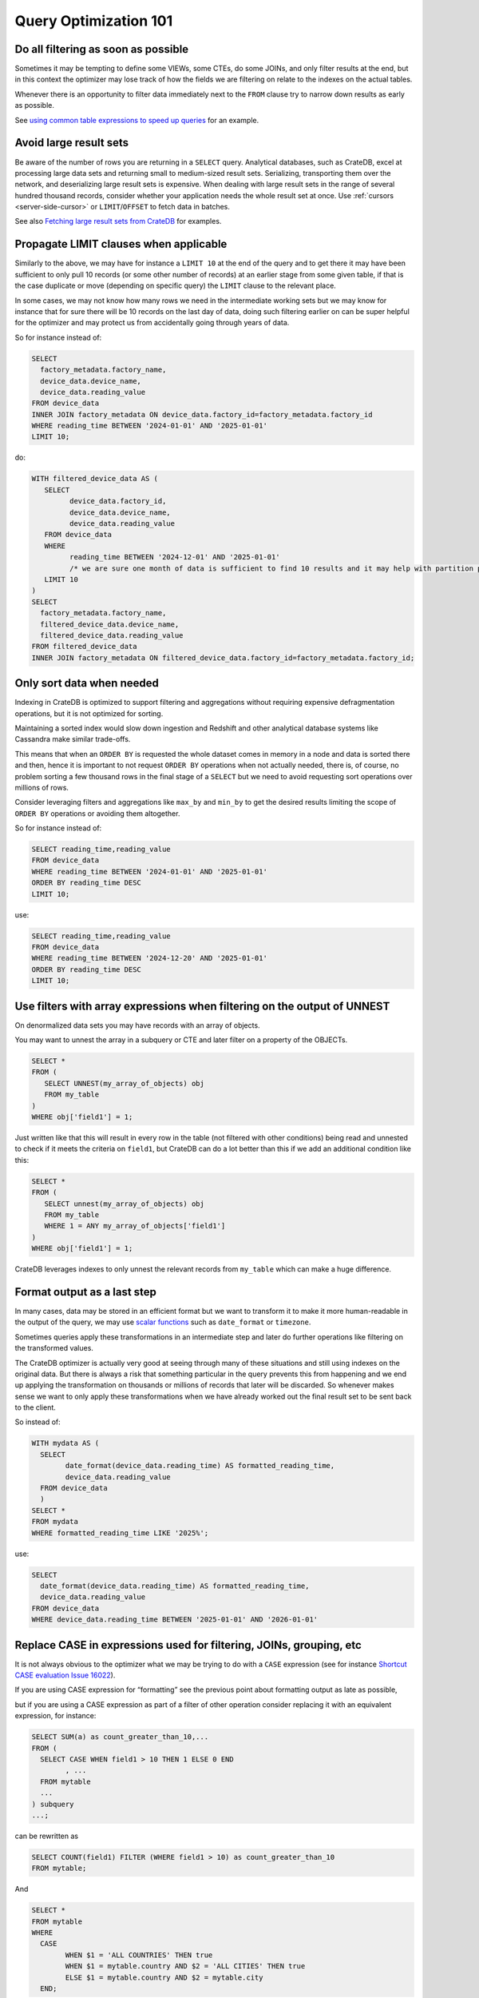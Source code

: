 .. _performance-optimization:

########################
 Query Optimization 101
########################

.. _filtering-early:

**************************************
 Do all filtering as soon as possible
**************************************

Sometimes it may be tempting to define some VIEWs, some CTEs, do some JOINs, and
only filter results at the end, but in this context the optimizer may lose track
of how the fields we are filtering on relate to the indexes on the actual
tables.

Whenever there is an opportunity to filter data immediately next to the ``FROM``
clause try to narrow down results as early as possible.

See `using common table expressions to speed up queries`_ for an example.

.. _minimise-result-sets:

*************************
 Avoid large result sets
*************************

Be aware of the number of rows you are returning in a ``SELECT`` query.
Analytical databases, such as CrateDB, excel at processing large data sets and
returning small to medium-sized result sets. Serializing, transporting them over
the network, and deserializing large result sets is expensive. When dealing with
large result sets in the range of several hundred thousand records, consider
whether your application needs the whole result set at once. Use :ref:`cursors
<server-side-cursor>` or ``LIMIT``/``OFFSET`` to fetch data in batches.

See also `Fetching large result sets from CrateDB`_ for examples.

.. _propagate-limit:

*****************************************
 Propagate LIMIT clauses when applicable
*****************************************

Similarly to the above, we may have for instance a ``LIMIT 10`` at the end of
the query and to get there it may have been sufficient to only pull 10 records
(or some other number of records) at an earlier stage from some given table, if
that is the case duplicate or move (depending on specific query) the ``LIMIT``
clause to the relevant place.

In some cases, we may not know how many rows we need in the intermediate working
sets but we may know for instance that for sure there will be 10 records on the
last day of data, doing such filtering earlier on can be super helpful for the
optimizer and may protect us from accidentally going through years of data.

So for instance instead of:

.. code:: sql

   SELECT
     factory_metadata.factory_name,
     device_data.device_name,
     device_data.reading_value
   FROM device_data
   INNER JOIN factory_metadata ON device_data.factory_id=factory_metadata.factory_id
   WHERE reading_time BETWEEN '2024-01-01' AND '2025-01-01'
   LIMIT 10;

do:

.. code:: sql

   WITH filtered_device_data AS (
      SELECT
            device_data.factory_id,
            device_data.device_name,
            device_data.reading_value
      FROM device_data
      WHERE
            reading_time BETWEEN '2024-12-01' AND '2025-01-01'
            /* we are sure one month of data is sufficient to find 10 results and it may help with partition pruning */
      LIMIT 10
   )
   SELECT
     factory_metadata.factory_name,
     filtered_device_data.device_name,
     filtered_device_data.reading_value
   FROM filtered_device_data
   INNER JOIN factory_metadata ON filtered_device_data.factory_id=factory_metadata.factory_id;

.. _only-sort-when-needed:

****************************
 Only sort data when needed
****************************

Indexing in CrateDB is optimized to support filtering and aggregations without
requiring expensive defragmentation operations, but it is not optimized for
sorting​.

Maintaining a sorted index would slow down ingestion​ and Redshift and other
analytical database systems like Cassandra make similar trade-offs​.

This means that when an ``ORDER BY`` is requested the whole dataset comes in
memory in a node and data is sorted there and then, hence it is important to not
request ``ORDER BY`` operations when not actually needed, there is, of course,
no problem sorting a few thousand rows in the final stage of a ``SELECT`` but we
need to avoid requesting sort operations over millions of rows.

Consider leveraging filters and aggregations like ``max_by`` and ``min_by`` to
get the desired results limiting the scope of ``ORDER BY`` operations or
avoiding them altogether.

So for instance instead of:

.. code:: sql

   SELECT reading_time,reading_value
   FROM device_data
   WHERE reading_time BETWEEN '2024-01-01' AND '2025-01-01'
   ORDER BY reading_time DESC
   LIMIT 10;

use:

.. code:: sql

   SELECT reading_time,reading_value
   FROM device_data
   WHERE reading_time BETWEEN '2024-12-20' AND '2025-01-01'
   ORDER BY reading_time DESC
   LIMIT 10;

.. _filter-with-array-expressions:

***************************************************************************
 Use filters with array expressions when filtering on the output of UNNEST
***************************************************************************

On denormalized data sets you may have records with an array of objects.

You may want to unnest the array in a subquery or CTE and later filter on a
property of the OBJECTs.

.. code:: sql

   SELECT *
   FROM (
      SELECT UNNEST(my_array_of_objects) obj
      FROM my_table
   )
   WHERE obj['field1'] = 1;

Just written like that this will result in every row in the table (not filtered
with other conditions) being read and unnested to check if it meets the criteria
on ``field1``, but CrateDB can do a lot better than this if we add an additional
condition like this:

.. code:: sql

   SELECT *
   FROM (
      SELECT unnest(my_array_of_objects) obj
      FROM my_table
      WHERE 1 = ANY my_array_of_objects['field1']
   )
   WHERE obj['field1'] = 1;

CrateDB leverages indexes to only unnest the relevant records from ``my_table``
which can make a huge difference.

.. _format-as-last-step:

******************************
 Format output as a last step
******************************

In many cases, data may be stored in an efficient format but we want to
transform it to make it more human-readable in the output of the query, we may
use `scalar functions`_ such as ``date_format`` or ``timezone``.

Sometimes queries apply these transformations in an intermediate step and later
do further operations like filtering on the transformed values.

The CrateDB optimizer is actually very good at seeing through many of these
situations and still using indexes on the original data. But there is always a
risk that something particular in the query prevents this from happening and we
end up applying the transformation on thousands or millions of records that
later will be discarded. So whenever makes sense we want to only apply these
transformations when we have already worked out the final result set to be sent
back to the client.

So instead of:

.. code:: sql

   WITH mydata AS (
     SELECT
           date_format(device_data.reading_time) AS formatted_reading_time,
           device_data.reading_value
     FROM device_data
     )
   SELECT *
   FROM mydata
   WHERE formatted_reading_time LIKE '2025%';

use:

.. code:: sql

   SELECT
     date_format(device_data.reading_time) AS formatted_reading_time,
     device_data.reading_value
   FROM device_data
   WHERE device_data.reading_time BETWEEN '2025-01-01' AND '2026-01-01'

.. _replace-case:

**********************************************************************
 Replace CASE in expressions used for filtering, JOINs, grouping, etc
**********************************************************************

It is not always obvious to the optimizer what we may be trying to do with a
``CASE`` expression (see for instance `Shortcut CASE evaluation Issue 16022`_).

If you are using CASE expression for “formatting” see the previous point about
formatting output as late as possible,

but if you are using a CASE expression as part of a filter of other operation
consider replacing it with an equivalent expression, for instance:

.. code:: sql

   SELECT SUM(a) as count_greater_than_10,...
   FROM (
     SELECT CASE WHEN field1 > 10 THEN 1 ELSE 0 END
           , ...
     FROM mytable
     ...
   ) subquery
   ...;

can be rewritten as

.. code:: sql

   SELECT COUNT(field1) FILTER (WHERE field1 > 10) as count_greater_than_10
   FROM mytable;

And

.. code:: text

   SELECT *
   FROM mytable
   WHERE
     CASE
           WHEN $1 = 'ALL COUNTRIES' THEN true
           WHEN $1 = mytable.country AND $2 = 'ALL CITIES' THEN true
           ELSE $1 = mytable.country AND $2 = mytable.city
     END;

can be rewritten as

.. code:: text

   SELECT *
   FROM mytable
   WHERE ($1 = 'ALL COUNTRIES')
   OR ($1 = mytable.country AND $2 = 'ALL CITIES')
   OR ($1 = mytable.country AND $2 = mytable.city)

(the exact replacement expressions of course depend on the semantics of each
case)

.. _groups-instead-distinct:

***********************************
 Use groupings instead of DISTINCT
***********************************

(Reference: `Issue 13818`_)

.. code:: sql

   SELECT DISTINCT country FROM customers;

use

.. code:: sql

   SELECT country FROM customers GROUP BY country;

and instead of

.. code:: sql

   SELECT COUNT(DISTINCT a) FROM t;

use

.. code:: sql

   SELECT COUNT(a)
   FROM (
           SELECT a
           FROM t
           GROUP BY a
           ) tmp;

.. _subqueries-instead-groups:

********************************************************************
 Use subqueries instead of GROUP BY if the groups are already known
********************************************************************

Consider the following query:

.. code:: sql

   SELECT customerid, SUM(order_amount) AS total
   FROM customer_orders
   GROUP BY customerid;

This looks simple but to execute it CrateDB needs to keep the full result set in
memory for all groups.

If we already know what the groups will be we can use correlated subqueries
instead:

.. code:: sql

   SELECT customerid,
     (SELECT SUM(order_amount)
      FROM customer_orders
      WHERE customer_orders.customerid = customers.customerid
     ) AS total
   FROM customers;

.. _batch-operations:

******************
 Batch operations
******************

If you need to perform lots of UPDATEs or expensive INSERTs from SELECT, instead
of doing them all in one go, adopt a batch approach where the operations are
done on groups of records each time.

So for instance instead of doing:

.. code:: sql

   UPDATE mytable SET field1=field1+1;

do

.. code:: shell

   for id in {1..100}; do
           crash -c "UPDATE mytable SET field1=field1+1 WHERE customer_id=$id;"
   done

.. _pagination-filters:

****************************************
 Paginate on filters instead of results
****************************************

For instance instead of

.. code:: sql

   SELECT deviceid, AVG(field1)
   FROM device_data
   GROUP BY deviceid
   LIMIT 1000 OFFSET 5000;

We can do something like

.. code:: sql

   WITH devices AS (
     SELECT deviceid
     FROM devices
     LIMIT 5 OFFSET 25
   )
   SELECT deviceid, AVG(field1)
   FROM device_data
   WHERE device_data.deviceid IN (SELECT devices.deviceid FROM devices)
   GROUP BY deviceid;

.. _staging-tables:

*****************************************************************************
 Use staging tables for intermediate results if you are doing a lot of JOINs
*****************************************************************************

If you have many CTEs or VIEWs and need to JOIN these in some cases it can be
effective to store the intermediate results from these into dedicated tables and
then use these tables, while there is a cost in writing to disk and reading data
back we can benefit from indexing and from giving the optimizer more
straightforward execution plans that it can optimize for parallel execution
using multiple nodes in the cluster.

.. _select-star:

********************
 Avoid ``SELECT *``
********************

CrateDB is a columnar database. The fewer columns you specify in a ``SELECT``
clause, the less data CrateDB needs to read from disk.

.. code:: sql

   -- Avoid selecting all columns
   SELECT *
   FROM customers

   -- Instead select explicitly the subset of columns you need
   SELECT customerid, country
   FROM customers

.. _consider-generated-columns:

****************************
 Consider generated columns
****************************

If you frequently find yourself extracting information from fields and then
using this extracted data on filters or aggregation it can be good to consider
doing this operation on ingestion with a `generated column`_, this way the value
we need for filtering and aggregations can be indexed.

See `Using regex comparisons and other features for inspection of logs`_ for an
example.

.. _udf-right-context:

*****************************************************************************************
 Be mindful of UDFs, leverage them in the right contexts, but only in the right contexts
*****************************************************************************************

UDFs run on a javascript virtual machine and on a single thread, so they can
have an impact on performance.

Also once we pass a value through an UDF the engine will have to work with the
results in memory and will not be able to leverage indexes on the underlying
fields anymore so the general considerations about delaying formatting as much
as possible apply.

However, some operations may be more straightforward to do in JavaScript than
SQL.

.. _positive-filters:

*******************************************************************
 Prefer positive filter expressions to negative filter expressions
*******************************************************************

Positive filter expressions can directly leverage indexing, sometimes the
optimizer may be able to rewrite a negative expression to still use indexes but
this may not always happen and the optimizer might not rewrite the query
optimally. Explicitly using positive conditions removes ambiguity and ensures
the most efficient path is chosen.

So instead of:

.. code:: sql

   SELECT
     customerid,
     status
   FROM customers_table
   WHERE NOT (customerid <= 2) AND NOT (status = 'inactive');

We can rewrite this as:

.. code:: sql

   SELECT
     customerid,
     status
   FROM customers_table
   WHERE customerid > 3 AND status = 'active';

.. _use-null-or-empty:

******************************************************************************
 Use the special null_or_empty function with OBJECTs and ARRAYs when relevant
******************************************************************************

CrateDB has a special scalar function called null_or_empty_ , using this in
filter conditions against OBJECTs and ARRAYs is much faster that look for ``IS
NULL`` if accepting empty objects and arrays is acceptable.

So instead of:

.. code:: sql

   SELECT ...
   FROM mytable
   WHERE array_column IS NULL OR array_column = [];

We can rewrite this as:

.. code:: sql

   SELECT ...
   FROM mytable
   WHERE null_or_empty(array_column);

.. _execution-plans:

************************
 Review execution plans
************************

If a query is slow but still completes in a certain amount of time we can use
`EXPLAIN ANALYZE`_ to get a detailed execution plan, the main thing to watch for
on these is ``MatchAllDocsQuery`` and ``GenericFunctionQuery``. These operations
are full table scans, so you may want to review if that is expected in your
query (you may actually intentionally be pulling all records from a table with a
list of factory sites for instance) or if this is about a filter that is not
being pushed down.

.. _explain analyze: https://cratedb.com/docs/crate/reference/en/latest/sql/statements/explain.html

.. _fetching large result sets from cratedb: https://community.cratedb.com/t/fetching-large-result-sets-from-cratedb/1270

.. _generated column: https://cratedb.com/docs/crate/reference/en/latest/general/ddl/generated-columns.html

.. _issue 13818: https://github.com/crate/crate/issues/13818

.. _null_or_empty: https://cratedb.com/docs/crate/reference/en/latest/general/builtins/scalar-functions.html#null-or-empty-object

.. _scalar functions: https://cratedb.com/docs/crate/reference/en/latest/general/builtins/scalar-functions.html

.. _shortcut case evaluation issue 16022: https://github.com/crate/crate/issues/16022

.. _using common table expressions to speed up queries: https://community.cratedb.com/t/using-common-table-expressions-to-speed-up-queries/1719

.. _using regex comparisons and other features for inspection of logs: https://community.cratedb.com/t/using-regex-comparisons-and-other-advanced-database-features-for-real-time-inspection-of-web-server-logs/1564

